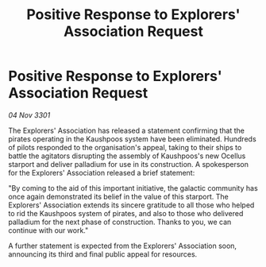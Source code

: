 :PROPERTIES:
:ID:       4bcb9f12-c4ac-4b3d-9319-9b3fe59432d9
:END:
#+title: Positive Response to Explorers' Association Request
#+filetags: :galnet:

* Positive Response to Explorers' Association Request

/04 Nov 3301/

The Explorers' Association has released a statement confirming that the pirates operating in the Kaushpoos system have been eliminated. Hundreds of pilots responded to the organisation's appeal, taking to their ships to battle the agitators disrupting the assembly of Kaushpoos's new Ocellus starport and deliver palladium for use in its construction. A spokesperson for the Explorers' Association released a brief statement: 

"By coming to the aid of this important initiative, the galactic community has once again demonstrated its belief in the value of this starport. The Explorers' Association extends its sincere gratitude to all those who helped to rid the Kaushpoos system of pirates, and also to those who delivered palladium for the next phase of construction. Thanks to you, we can continue with our work." 

A further statement is expected from the Explorers' Association soon, announcing its third and final public appeal for resources.
